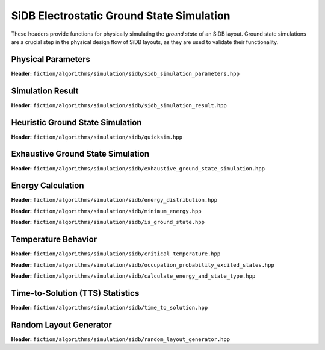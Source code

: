 SiDB Electrostatic Ground State Simulation
------------------------------------------

These headers provide functions for physically simulating the *ground state* of an SiDB layout. Ground state simulations
are a crucial step in the physical design flow of SiDB layouts, as they are used to validate their functionality.


Physical Parameters
###################

**Header:** ``fiction/algorithms/simulation/sidb/sidb_simulation_parameters.hpp``

.. doxygenstruct:: fiction::sidb_simulation_parameters
   :members:


Simulation Result
#################

**Header:** ``fiction/algorithms/simulation/sidb/sidb_simulation_result.hpp``

.. doxygenstruct:: fiction::sidb_simulation_result
   :members:


Heuristic Ground State Simulation
#################################

.. _quicksim:

**Header:** ``fiction/algorithms/simulation/sidb/quicksim.hpp``

.. doxygenstruct:: fiction::quicksim_params
   :members:

.. doxygenfunction:: fiction::quicksim


Exhaustive Ground State Simulation
##################################

**Header:** ``fiction/algorithms/simulation/sidb/exhaustive_ground_state_simulation.hpp``

.. doxygenfunction:: fiction::exhaustive_ground_state_simulation


Energy Calculation
##################

**Header:** ``fiction/algorithms/simulation/sidb/energy_distribution.hpp``

.. doxygentypedef:: fiction::sidb_energy_distribution
.. doxygenfunction:: fiction::energy_distribution


**Header:** ``fiction/algorithms/simulation/sidb/minimum_energy.hpp``

.. doxygenfunction:: fiction::minimum_energy


**Header:** ``fiction/algorithms/simulation/sidb/is_ground_state.hpp``

.. doxygenfunction:: fiction::is_ground_state


Temperature Behavior
####################

.. _critical-temperature:

**Header:** ``fiction/algorithms/simulation/sidb/critical_temperature.hpp``

.. doxygenenum:: fiction::critical_temperature_mode
.. doxygenenum:: fiction::simulation_engine
.. doxygenstruct:: fiction::critical_temperature_params
   :members:
.. doxygenfunction:: fiction::critical_temperature

**Header:** ``fiction/algorithms/simulation/sidb/occupation_probability_excited_states.hpp``

.. doxygenfunction:: fiction::occupation_probability_gate_based
.. doxygenfunction:: fiction::occupation_probability_non_gate_based

**Header:** ``fiction/algorithms/simulation/sidb/calculate_energy_and_state_type.hpp``

.. doxygentypedef:: fiction::sidb_energy_and_state_type
.. doxygenfunction:: fiction::calculate_energy_and_state_type



Time-to-Solution (TTS) Statistics
#################################

**Header:** ``fiction/algorithms/simulation/sidb/time_to_solution.hpp``

.. doxygenfunction:: fiction::sim_acc_tts


Random Layout Generator
#######################

**Header:** ``fiction/algorithms/simulation/sidb/random_layout_generator.hpp``

.. doxygenstruct:: fiction::random_layout_params
   :members:
.. doxygenfunction:: fiction::generate_random_layout(const random_layout_params<Lyt>& params, std::ostream& os, const std::vector<Lyt>& all_layouts = {}))
.. doxygenfunction:: fiction::generate_random_layout(const random_layout_params<Lyt>& params, const std::string_view& filename, const std::vector<Lyt>& all_layouts = {})
